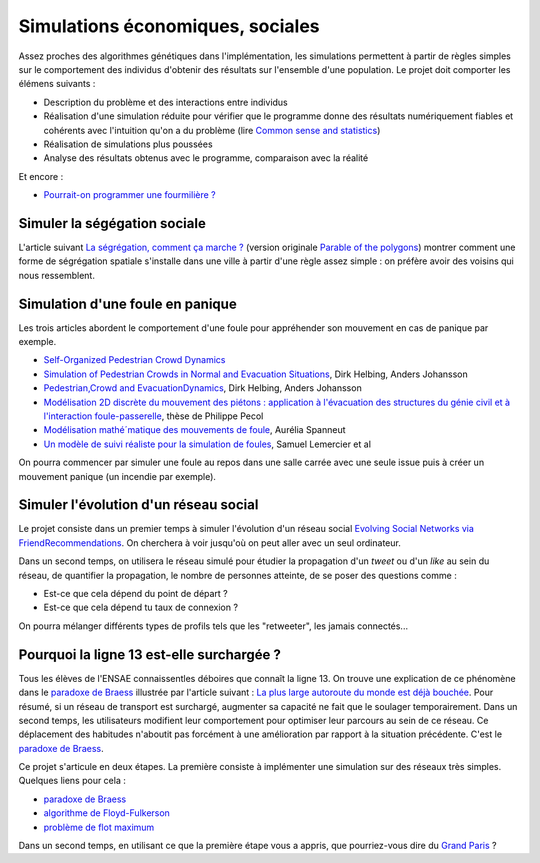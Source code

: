 
.. _l-simulation:

Simulations économiques, sociales
=================================

Assez proches des algorithmes génétiques dans l'implémentation, les simulations
permettent à partir de règles simples sur le comportement des individus d'obtenir
des résultats sur l'ensemble d'une population. Le projet doit comporter les élémens suivants :

* Description du problème et des interactions entre individus
* Réalisation d'une simulation réduite pour vérifier que le programme donne des résultats numériquement fiables
  et cohérents avec l'intuition qu'on a du problème (lire `Common sense and statistics <http://andrewgelman.com/2014/12/25/common-sense-statistics/>`_)
* Réalisation de simulations plus poussées
* Analyse des résultats obtenus avec le programme, comparaison avec la réalité

Et encore : 

* `Pourrait-on programmer une fourmilière ? <http://rue89.nouvelobs.com/2014/12/31/pourrait-programmer-fourmiliere-256679>`_

.. _l-sim-segre:

Simuler la ségégation sociale
-----------------------------

L'article suivant `La ségrégation, comment ça marche ? <http://www.letemps.ch/interactive/2014/polygones/>`_ 
(version originale `Parable of the polygons <http://ncase.me/polygons/>`_) montrer comment 
une forme de ségrégation spatiale s'installe dans une ville à partir d'une règle assez simple : on préfère
avoir des voisins qui nous ressemblent.

.. _l-sim-panique:

Simulation d'une foule en panique
---------------------------------

Les trois articles abordent le comportement d'une foule pour appréhender son mouvement en
cas de panique par exemple. 

* `Self-Organized Pedestrian Crowd Dynamics <http://itp.uni-frankfurt.de/~gros/JavaApplets/PedestrianCrowdDynamics/PedestrianApplet.html>`_
* `Simulation of Pedestrian Crowds in Normal and Evacuation Situations <http://www.pmcorp.com/Portals/5/_Downloads/Simulation%20of%20Pedestrian%20Crowds%20in%20normal%20and%20evacuation.pdf>`_, Dirk Helbing, Anders Johansson
* `Pedestrian,Crowd and EvacuationDynamics <http://www.ethlife.ethz.ch/archive_articles/100727_Massenpanik_Helbing_sch/Pedestrian_Crowd_and_Evacuation_Dynamics_Helbing.pdf>`_, Dirk Helbing, Anders Johansson
* `Modélisation 2D discrète du mouvement des piétons : application à l'évacuation des structures du génie civil et à l'interaction foule-passerelle <https://tel.archives-ouvertes.fr/pastel-00674774/document>`_, thèse de Philippe Pecol
* `Modélisation mathé´matique des mouvements de foule <https://ensiwiki.ensimag.fr/images/4/40/TER_Rapport_Spanneut.pdf>`_, Aurélia Spanneut
* `Un modèle de suivi réaliste pour la simulation de foules <http://www.google.fr/url?sa=t&rct=j&q=&esrc=s&source=web&cd=1&cad=rja&uact=8&ved=0CCYQFjAA&url=http%3A%2F%2Fwww.irit.fr%2FREFIG%2Findex.php%2Frefig%2Farticle%2Fdownload%2F110%2F59&ei=LBWjVKi3JciuU6SZhJgL&usg=AFQjCNHEh-_tFRxGRPaQgRMC5FbdqqUSMg&sig2=nDdDPQfu41xdBDCG_1DQGQ&bvm=bv.82001339,d.d24>`_, Samuel Lemercier et al

On pourra commencer par simuler une foule au repos dans une salle carrée avec une seule issue
puis à créer un mouvement panique (un incendie par exemple).


.. _l-sim-social:

Simuler l'évolution d'un réseau social
--------------------------------------

Le projet consiste dans un premier temps à simuler l'évolution d'un réseau social
`Evolving Social Networks via FriendRecommendations <http://arxiv.org/abs/1509.05160>`_.
On cherchera à voir jusqu'où on peut aller avec un seul ordinateur.

Dans un second temps, on utilisera le réseau simulé pour étudier la propagation d'un
*tweet* ou d'un *like* au sein du réseau, de quantifier la propagation,
le nombre de personnes atteinte, de se poser des questions comme :

* Est-ce que cela dépend du point de départ ?
* Est-ce que cela dépend tu taux de connexion ?

On pourra mélanger différents types de profils tels que les "retweeter", 
les jamais connectés...

.. _l-sim-autoroute:


Pourquoi la ligne 13 est-elle surchargée ?
------------------------------------------

Tous les élèves de l'ENSAE connaissentles déboires que connaît la ligne 13.
On trouve une explication de ce phénomène dans le 
`paradoxe de Braess <https://fr.wikipedia.org/wiki/Paradoxe_de_Braess>`_
illustrée par l'article suivant : 
`La plus large autoroute du monde est déjà bouchée <http://rue89.nouvelobs.com/2016/01/06/plus-large-autoroute-monde-est-deja-bouchee-262729>`_.
Pour résumé, si un réseau de transport est surchargé, 
augmenter sa capacité ne fait que le soulager temporairement. 
Dans un second temps, les utilisateurs modifient leur comportement pour optimiser
leur parcours au sein de ce réseau. Ce déplacement des habitudes n'aboutit pas 
forcément à une amélioration par rapport à la situation précédente.
C'est le `paradoxe de Braess <https://fr.wikipedia.org/wiki/Paradoxe_de_Braess>`_.

Ce projet s'articule en deux étapes. La première consiste à implémenter
une simulation sur des réseaux très simples. Quelques liens pour cela :

* `paradoxe de Braess <https://fr.wikipedia.org/wiki/Paradoxe_de_Braess>`_
* `algorithme de Floyd-Fulkerson <https://en.wikipedia.org/wiki/Ford%E2%80%93Fulkerson_algorithm>`_
* `problème de flot maximum <https://fr.wikipedia.org/wiki/Probl%C3%A8me_de_flot_maximum>`_

Dans un second temps, en utilisant ce que la première étape
vous a appris, que pourriez-vous dire du `Grand Paris <http://www.societedugrandparis.fr/projet#la-carte-du-projet>`_ ?
